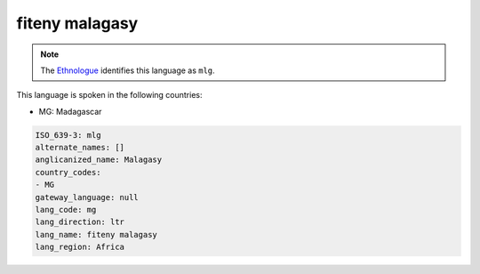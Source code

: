 .. _mg:

fiteny malagasy
===============

.. note:: The `Ethnologue <https://www.ethnologue.com/language/mlg>`_ identifies this language as ``mlg``.

This language is spoken in the following countries:

* MG: Madagascar

.. code-block:: yaml

    ISO_639-3: mlg
    alternate_names: []
    anglicanized_name: Malagasy
    country_codes:
    - MG
    gateway_language: null
    lang_code: mg
    lang_direction: ltr
    lang_name: fiteny malagasy
    lang_region: Africa
    
